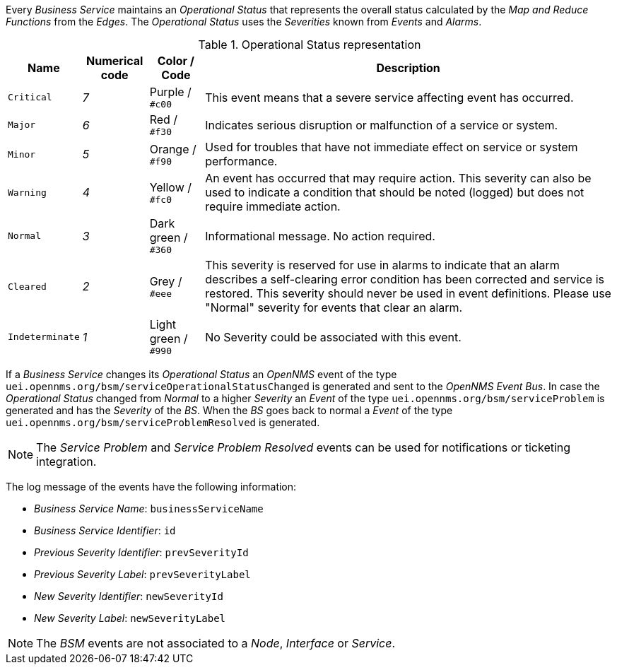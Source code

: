 
// Allow GitHub image rendering
:imagesdir: images

Every _Business Service_ maintains an _Operational Status_ that represents the overall status calculated by the _Map and Reduce Functions_ from the _Edges_.
The _Operational Status_ uses the _Severities_ known from _Events_ and _Alarms_.

.Operational Status representation
[options="header, autowidth"]
|===
| Name            | Numerical code | Color       / Code   | Description
| `Critical`      | _7_            | Purple      / `#c00` | This event means that a severe service affecting event has occurred.
| `Major`         | _6_            | Red         / `#f30` | Indicates serious disruption or malfunction of a service or system.
| `Minor`         | _5_            | Orange      / `#f90` | Used for troubles that have not immediate effect on service or system performance.
| `Warning`       | _4_            | Yellow      / `#fc0` | An event has occurred that may require action.
                                                            This severity can also be used to indicate a condition that should be noted (logged) but does not require immediate action.
| `Normal`        | _3_            | Dark green  / `#360` | Informational message. No action required.
| `Cleared`       | _2_            | Grey        / `#eee` | This severity is reserved for use in alarms to indicate that an alarm describes a self-clearing error condition has been corrected and service is restored.
                                                            This severity should never be used in event definitions.
                                                            Please use "Normal" severity for events that clear an alarm.
| `Indeterminate` | _1_            | Light green / `#990` | No Severity could be associated with this event.
|===

If a _Business Service_ changes its _Operational Status_ an _OpenNMS_ event of the type `uei.opennms.org/bsm/serviceOperationalStatusChanged` is generated and sent to the _OpenNMS Event Bus_.
In case the _Operational Status_ changed from _Normal_ to a higher _Severity_ an _Event_ of the type `uei.opennms.org/bsm/serviceProblem` is generated and has the _Severity_ of the _BS_.
When the _BS_ goes back to normal a _Event_ of the type `uei.opennms.org/bsm/serviceProblemResolved` is generated.

NOTE: The _Service Problem_ and _Service Problem Resolved_ events can be used for notifications or ticketing integration.

The log message of the events have the following information:

* _Business Service Name_: `businessServiceName`
* _Business Service Identifier_: `id`
* _Previous Severity Identifier_: `prevSeverityId`
* _Previous Severity Label_: `prevSeverityLabel`
* _New Severity Identifier_: `newSeverityId`
* _New Severity Label_: `newSeverityLabel`

NOTE: The _BSM_ events are not associated to a _Node_, _Interface_ or _Service_.
